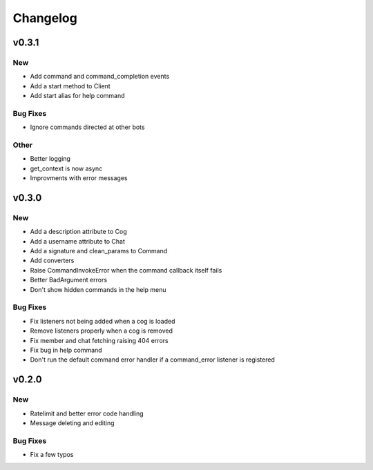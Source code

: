Changelog
==========

v0.3.1
------

New
~~~
- Add command and command_completion events
- Add a start method to Client
- Add start alias for help command

Bug Fixes
~~~~~~~~~
- Ignore commands directed at other bots

Other
~~~~~
- Better logging
- get_context is now async
- Improvments with error messages

v0.3.0
------

New
~~~
- Add a description attribute to Cog
- Add a username attribute to Chat
- Add a signature and clean_params to Command
- Add converters
- Raise CommandInvokeError when the command callback itself fails
- Better BadArgument errors
- Don't show hidden commands in the help menu

Bug Fixes
~~~~~~~~~
- Fix listeners not being added when a cog is loaded
- Remove listeners properly when a cog is removed
- Fix member and chat fetching raising 404 errors
- Fix bug in help command
- Don't run the default command error handler if a command_error listener is registered

v0.2.0
------

New
~~~
- Ratelimit and better error code handling
- Message deleting and editing

Bug Fixes
~~~~~~~~~
- Fix a few typos
